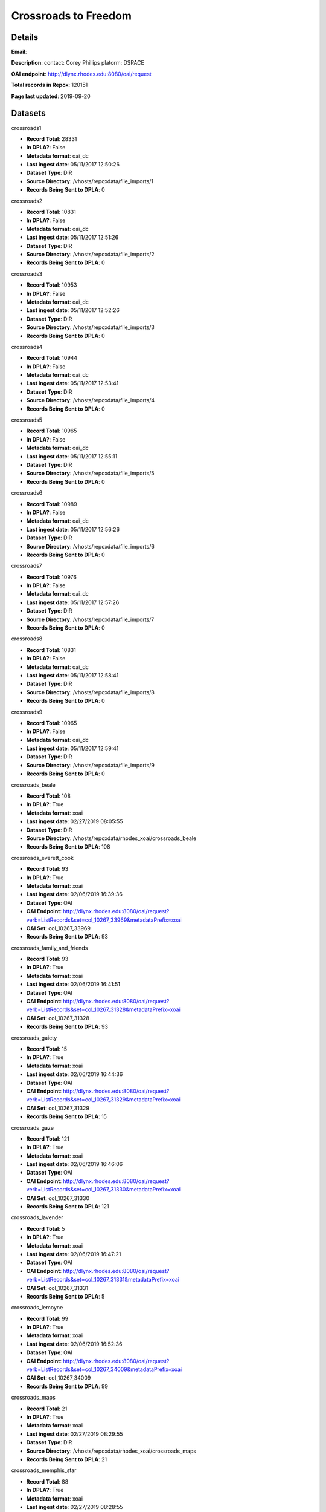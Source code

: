 Crossroads to Freedom
=====================

Details
-------


**Email**: 

**Description**: contact: Corey Phillips platorm: DSPACE

**OAI endpoint**: http://dlynx.rhodes.edu:8080/oai/request

**Total records in Repox**: 120151

**Page last updated**: 2019-09-20

Datasets
--------

crossroads1

* **Record Total**: 28331
* **In DPLA?**: False
* **Metadata format**: oai_dc
* **Last ingest date**: 05/11/2017 12:50:26
* **Dataset Type**: DIR
* **Source Directory**: /vhosts/repoxdata/file_imports/1
* **Records Being Sent to DPLA**: 0



crossroads2

* **Record Total**: 10831
* **In DPLA?**: False
* **Metadata format**: oai_dc
* **Last ingest date**: 05/11/2017 12:51:26
* **Dataset Type**: DIR
* **Source Directory**: /vhosts/repoxdata/file_imports/2
* **Records Being Sent to DPLA**: 0



crossroads3

* **Record Total**: 10953
* **In DPLA?**: False
* **Metadata format**: oai_dc
* **Last ingest date**: 05/11/2017 12:52:26
* **Dataset Type**: DIR
* **Source Directory**: /vhosts/repoxdata/file_imports/3
* **Records Being Sent to DPLA**: 0



crossroads4

* **Record Total**: 10944
* **In DPLA?**: False
* **Metadata format**: oai_dc
* **Last ingest date**: 05/11/2017 12:53:41
* **Dataset Type**: DIR
* **Source Directory**: /vhosts/repoxdata/file_imports/4
* **Records Being Sent to DPLA**: 0



crossroads5

* **Record Total**: 10965
* **In DPLA?**: False
* **Metadata format**: oai_dc
* **Last ingest date**: 05/11/2017 12:55:11
* **Dataset Type**: DIR
* **Source Directory**: /vhosts/repoxdata/file_imports/5
* **Records Being Sent to DPLA**: 0



crossroads6

* **Record Total**: 10989
* **In DPLA?**: False
* **Metadata format**: oai_dc
* **Last ingest date**: 05/11/2017 12:56:26
* **Dataset Type**: DIR
* **Source Directory**: /vhosts/repoxdata/file_imports/6
* **Records Being Sent to DPLA**: 0



crossroads7

* **Record Total**: 10976
* **In DPLA?**: False
* **Metadata format**: oai_dc
* **Last ingest date**: 05/11/2017 12:57:26
* **Dataset Type**: DIR
* **Source Directory**: /vhosts/repoxdata/file_imports/7
* **Records Being Sent to DPLA**: 0



crossroads8

* **Record Total**: 10831
* **In DPLA?**: False
* **Metadata format**: oai_dc
* **Last ingest date**: 05/11/2017 12:58:41
* **Dataset Type**: DIR
* **Source Directory**: /vhosts/repoxdata/file_imports/8
* **Records Being Sent to DPLA**: 0



crossroads9

* **Record Total**: 10965
* **In DPLA?**: False
* **Metadata format**: oai_dc
* **Last ingest date**: 05/11/2017 12:59:41
* **Dataset Type**: DIR
* **Source Directory**: /vhosts/repoxdata/file_imports/9
* **Records Being Sent to DPLA**: 0



crossroads_beale

* **Record Total**: 108
* **In DPLA?**: True
* **Metadata format**: xoai
* **Last ingest date**: 02/27/2019 08:05:55
* **Dataset Type**: DIR
* **Source Directory**: /vhosts/repoxdata/rhodes_xoai/crossroads_beale
* **Records Being Sent to DPLA**: 108



crossroads_everett_cook

* **Record Total**: 93
* **In DPLA?**: True
* **Metadata format**: xoai
* **Last ingest date**: 02/06/2019 16:39:36
* **Dataset Type**: OAI
* **OAI Endpoint**: http://dlynx.rhodes.edu:8080/oai/request?verb=ListRecords&set=col_10267_33969&metadataPrefix=xoai
* **OAI Set**: col_10267_33969
* **Records Being Sent to DPLA**: 93



crossroads_family_and_friends

* **Record Total**: 93
* **In DPLA?**: True
* **Metadata format**: xoai
* **Last ingest date**: 02/06/2019 16:41:51
* **Dataset Type**: OAI
* **OAI Endpoint**: http://dlynx.rhodes.edu:8080/oai/request?verb=ListRecords&set=col_10267_31328&metadataPrefix=xoai
* **OAI Set**: col_10267_31328
* **Records Being Sent to DPLA**: 93



crossroads_gaiety

* **Record Total**: 15
* **In DPLA?**: True
* **Metadata format**: xoai
* **Last ingest date**: 02/06/2019 16:44:36
* **Dataset Type**: OAI
* **OAI Endpoint**: http://dlynx.rhodes.edu:8080/oai/request?verb=ListRecords&set=col_10267_31329&metadataPrefix=xoai
* **OAI Set**: col_10267_31329
* **Records Being Sent to DPLA**: 15



crossroads_gaze

* **Record Total**: 121
* **In DPLA?**: True
* **Metadata format**: xoai
* **Last ingest date**: 02/06/2019 16:46:06
* **Dataset Type**: OAI
* **OAI Endpoint**: http://dlynx.rhodes.edu:8080/oai/request?verb=ListRecords&set=col_10267_31330&metadataPrefix=xoai
* **OAI Set**: col_10267_31330
* **Records Being Sent to DPLA**: 121



crossroads_lavender

* **Record Total**: 5
* **In DPLA?**: True
* **Metadata format**: xoai
* **Last ingest date**: 02/06/2019 16:47:21
* **Dataset Type**: OAI
* **OAI Endpoint**: http://dlynx.rhodes.edu:8080/oai/request?verb=ListRecords&set=col_10267_31331&metadataPrefix=xoai
* **OAI Set**: col_10267_31331
* **Records Being Sent to DPLA**: 5



crossroads_lemoyne

* **Record Total**: 99
* **In DPLA?**: True
* **Metadata format**: xoai
* **Last ingest date**: 02/06/2019 16:52:36
* **Dataset Type**: OAI
* **OAI Endpoint**: http://dlynx.rhodes.edu:8080/oai/request?verb=ListRecords&set=col_10267_34009&metadataPrefix=xoai
* **OAI Set**: col_10267_34009
* **Records Being Sent to DPLA**: 99



crossroads_maps

* **Record Total**: 21
* **In DPLA?**: True
* **Metadata format**: xoai
* **Last ingest date**: 02/27/2019 08:29:55
* **Dataset Type**: DIR
* **Source Directory**: /vhosts/repoxdata/rhodes_xoai/crossroads_maps
* **Records Being Sent to DPLA**: 21



crossroads_memphis_star

* **Record Total**: 88
* **In DPLA?**: True
* **Metadata format**: xoai
* **Last ingest date**: 02/27/2019 08:28:55
* **Dataset Type**: DIR
* **Source Directory**: /vhosts/repoxdata/rhodes_xoai/crossroads_memphis_star
* **Records Being Sent to DPLA**: 88



crossroads_memphis_world

* **Record Total**: 1451
* **In DPLA?**: True
* **Metadata format**: xoai
* **Last ingest date**: 02/27/2019 08:28:25
* **Dataset Type**: DIR
* **Source Directory**: /vhosts/repoxdata/rhodes_xoai/crossroads_memphis_world
* **Records Being Sent to DPLA**: 1451



crossroads_oral_histories

* **Record Total**: 321
* **In DPLA?**: True
* **Metadata format**: xoai
* **Last ingest date**: 02/06/2019 16:15:36
* **Dataset Type**: OAI
* **OAI Endpoint**: http://dlynx.rhodes.edu:8080/oai/request?verb=ListRecords&set=col_10267_30936&metadataPrefix=xoai
* **OAI Set**: col_10267_30936
* **Records Being Sent to DPLA**: 319



crossroads_sanitation

* **Record Total**: 174
* **In DPLA?**: True
* **Metadata format**: xoai
* **Last ingest date**: 02/27/2019 08:27:40
* **Dataset Type**: DIR
* **Source Directory**: /vhosts/repoxdata/rhodes_xoai/crossroads_sanitation
* **Records Being Sent to DPLA**: 174



crossroads_sugarmon

* **Record Total**: 56
* **In DPLA?**: True
* **Metadata format**: xoai
* **Last ingest date**: 02/06/2019 17:00:36
* **Dataset Type**: OAI
* **OAI Endpoint**: http://dlynx.rhodes.edu:8080/oai/request?verb=ListRecords&set=col_10267_34159&metadataPrefix=xoai
* **OAI Set**: col_10267_34159
* **Records Being Sent to DPLA**: 56



crossroads_triangle

* **Record Total**: 217
* **In DPLA?**: True
* **Metadata format**: xoai
* **Last ingest date**: 02/27/2019 08:27:10
* **Dataset Type**: DIR
* **Source Directory**: /vhosts/repoxdata/rhodes_xoai/crossroads_triangle
* **Records Being Sent to DPLA**: 217



rhodes_fansworth_MODS

* **Record Total**: 0
* **In DPLA?**: True
* **Metadata format**: MODS
* **Last ingest date**: 06/05/2019 13:33:22
* **Dataset Type**: DIR
* **Source Directory**: /vhosts/repoxdata/rhodes_mods/farnsworth_MODS
* **Records Being Sent to DPLA**: 762



rhodes_farnsworth

* **Record Total**: 764
* **In DPLA?**: False
* **Metadata format**: xoai
* **Last ingest date**: 06/05/2019 12:18:06
* **Dataset Type**: DIR
* **Source Directory**: /vhosts/repoxdata/rhodes_xoai/farnsworth
* **Records Being Sent to DPLA**: 0



rhodes_sternberg

* **Record Total**: 740
* **In DPLA?**: False
* **Metadata format**: xoai
* **Last ingest date**: 06/05/2019 12:20:21
* **Dataset Type**: DIR
* **Source Directory**: /vhosts/repoxdata/sternber
* **Records Being Sent to DPLA**: 0



rhodes_sternberg_MODS

* **Record Total**: 0
* **In DPLA?**: True
* **Metadata format**: MODS
* **Last ingest date**: 06/05/2019 14:34:37
* **Dataset Type**: DIR
* **Source Directory**: /vhosts/repoxdata/rhodes_mods/sternberg_MODS
* **Records Being Sent to DPLA**: 738



